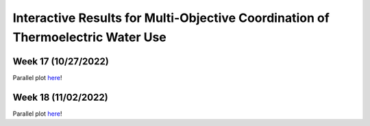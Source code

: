 Interactive Results for Multi-Objective Coordination of Thermoelectric Water Use
================================================================================

Week 17 (10/27/2022)
--------------------
Parallel plot `here <_static/runtime_interactive_parallel_week_17.html>`_!

Week 18 (11/02/2022)
--------------------
Parallel plot `here <_static/runtime_interactive_parallel_week_18.html>`_!
